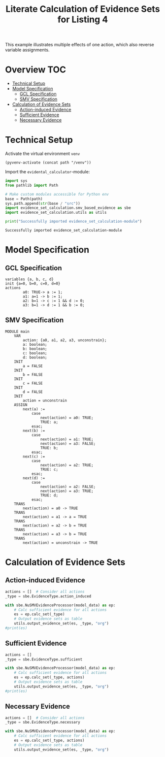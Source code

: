#+title: Literate Calculation of Evidence Sets for Listing 4
#+PROPERTY: header-args :session ex-lst-4

This example illustrates multiple effects of one action, which also
reverse variable assignments.

* Overview :TOC:
- [[#technical-setup][Technical Setup]]
- [[#model-specification][Model Specification]]
  - [[#gcl-specification][GCL Specification]]
  - [[#smv-specification][SMV Specification]]
- [[#calculation-of-evidence-sets][Calculation of Evidence Sets]]
  - [[#action-induced-evidence][Action-induced Evidence]]
  - [[#sufficient-evidence][Sufficient Evidence]]
  - [[#necessary-evidence][Necessary Evidence]]

* Technical Setup
Activate the virtual environment =venv=
#+begin_src elisp :results silent :var path="../"
(pyvenv-activate (concat path "/venv"))
#+end_src

Import the =evidental_calculator=-module:
#+name: prep
#+begin_src python :results output :var path="../"
import sys
from pathlib import Path

# Make custom modules accessible for Python env
base = Path(path)
sys.path.append(str(base / "src"))
import evidence_set_calculation.smv_based_evidence as sbe
import evidence_set_calculation.utils as utils

print("Successfully imported evidence_set_calculation-module")
#+end_src

#+RESULTS: prep
: Successfully imported evidence_set_calculation-module


* Model Specification
** GCL Specification
#+name: ex-lst-4-gcl
#+begin_example
variables {a, b, c, d}
init {a=0, b=0, c=0, d=0}
actions
        a0: TRUE-> a := 1;
        a1: a=1 -> b := 1;
        a2: b=1 -> c := 1 && d := 0;
        a3: b=1 -> d := 1 && b := 0;
#+end_example

** SMV Specification
#+name: ex-lst-4-smv
#+begin_example
MODULE main
    VAR
        action: {a0, a1, a2, a3, unconstrain};
        a: boolean;
        b: boolean;
        c: boolean;
        d: boolean;
    INIT
        a = FALSE
    INIT
        b = FALSE
    INIT
        c = FALSE
    INIT
        d = FALSE
    INIT
        action = unconstrain
    ASSIGN
        next(a) :=
            case
                next(action) = a0: TRUE;
                TRUE: a;
            esac;
        next(b) :=
            case
                next(action) = a1: TRUE;
                next(action) = a3: FALSE;
                TRUE: b;
            esac;
        next(c) :=
            case
                next(action) = a2: TRUE;
                TRUE: c;
            esac;
        next(d) :=
            case
                next(action) = a2: FALSE;
                next(action) = a3: TRUE;
                TRUE: d;
            esac;
    TRANS
        next(action) = a0 -> TRUE
    TRANS
        next(action) = a1 -> a = TRUE
    TRANS
        next(action) = a2 -> b = TRUE
    TRANS
        next(action) = a3 -> b = TRUE
    TRANS
        next(action) = unconstrain -> TRUE
#+end_example

* Calculation of Evidence Sets
:PROPERTIES:
:header-args+: :results output table raw :var model_data=ex-lst-4-smv
:END:
** Action-induced Evidence
#+begin_src python
actions = []  # Consider all actions
_type = sbe.EvidenceType.action_induced

with sbe.NuSMVEvidenceProcessor(model_data) as ep:
    # Calc sufficient evidence for all actions
    es = ep.calc_set(_type)
    # Output evidence sets as table
    utils.output_evidence_set(es, _type, "org")
#print(es)
#+end_src

#+RESULTS:
|-------------------------+-------------|
| Desc                    | Assignments |
|-------------------------+-------------|
| Evidence of a0          | a = TRUE    |
|-------------------------+-------------|
| Evidence of a1          | b = TRUE    |
|-------------------------+-------------|
| Evidence of a2          | c = TRUE    |
|-------------------------+-------------|
| Evidence of a3          | d = TRUE    |
|-------------------------+-------------|
| Evidence of unconstrain |             |
|-------------------------+-------------|


** Sufficient Evidence
#+begin_src python
actions = []
_type = sbe.EvidenceType.sufficient

with sbe.NuSMVEvidenceProcessor(model_data) as ep:
    # Calc sufficient evidence for all actions
    es = ep.calc_set(_type, actions)
    # Output evidence sets as table
    utils.output_evidence_set(es, _type, "org")
#print(es)
#+end_src

#+RESULTS:
|-------------------------+----------------------------------------------|
| Desc                    | Assignments                                  |
|-------------------------+----------------------------------------------|
| Evidence of a0          | a = TRUE \/ b = TRUE \/ c = TRUE \/ d = TRUE |
|-------------------------+----------------------------------------------|
| Evidence of a1          | b = TRUE \/ c = TRUE \/ d = TRUE             |
|-------------------------+----------------------------------------------|
| Evidence of a2          | c = TRUE                                     |
|-------------------------+----------------------------------------------|
| Evidence of a3          | d = TRUE \/ ( b = FALSE /\ c = TRUE )        |
|-------------------------+----------------------------------------------|
| Evidence of unconstrain |                                              |
|-------------------------+----------------------------------------------|

** Necessary Evidence
#+begin_src python
actions = []  # Consider all actions
_type = sbe.EvidenceType.necessary

with sbe.NuSMVEvidenceProcessor(model_data) as ep:
    # Calc sufficient evidence for all actions
    es = ep.calc_set(_type, actions)
    # Output evidence sets as table
    utils.output_evidence_set(es, _type, "org")
#+end_src

#+RESULTS:
|-------------------------+------------------------------------------------------------------------------------------------------------------------------|
| Desc                    | Assignments                                                                                                                  |
|-------------------------+------------------------------------------------------------------------------------------------------------------------------|
| Evidence of a0          | a = TRUE /\ ( b = TRUE \/ c = FALSE \/ d = TRUE )                                                                            |
|-------------------------+------------------------------------------------------------------------------------------------------------------------------|
| Evidence of a1          | a = TRUE /\ ( b = TRUE \/ d = TRUE )                                                                                         |
|-------------------------+------------------------------------------------------------------------------------------------------------------------------|
| Evidence of a2          | a = TRUE /\ c = TRUE /\ ( b = TRUE \/ d = TRUE )                                                                             |
|-------------------------+------------------------------------------------------------------------------------------------------------------------------|
| Evidence of a3          | a = TRUE /\ ( b = TRUE \/ d = TRUE ) /\ ( c = TRUE \/ d = TRUE )                                                             |
|-------------------------+------------------------------------------------------------------------------------------------------------------------------|
| Evidence of unconstrain | ( a = TRUE \/ b = FALSE ) /\ ( a = TRUE \/ c = FALSE ) /\ ( a = TRUE \/ d = FALSE ) /\ ( b = TRUE \/ c = FALSE \/ d = TRUE ) |
|-------------------------+------------------------------------------------------------------------------------------------------------------------------|
